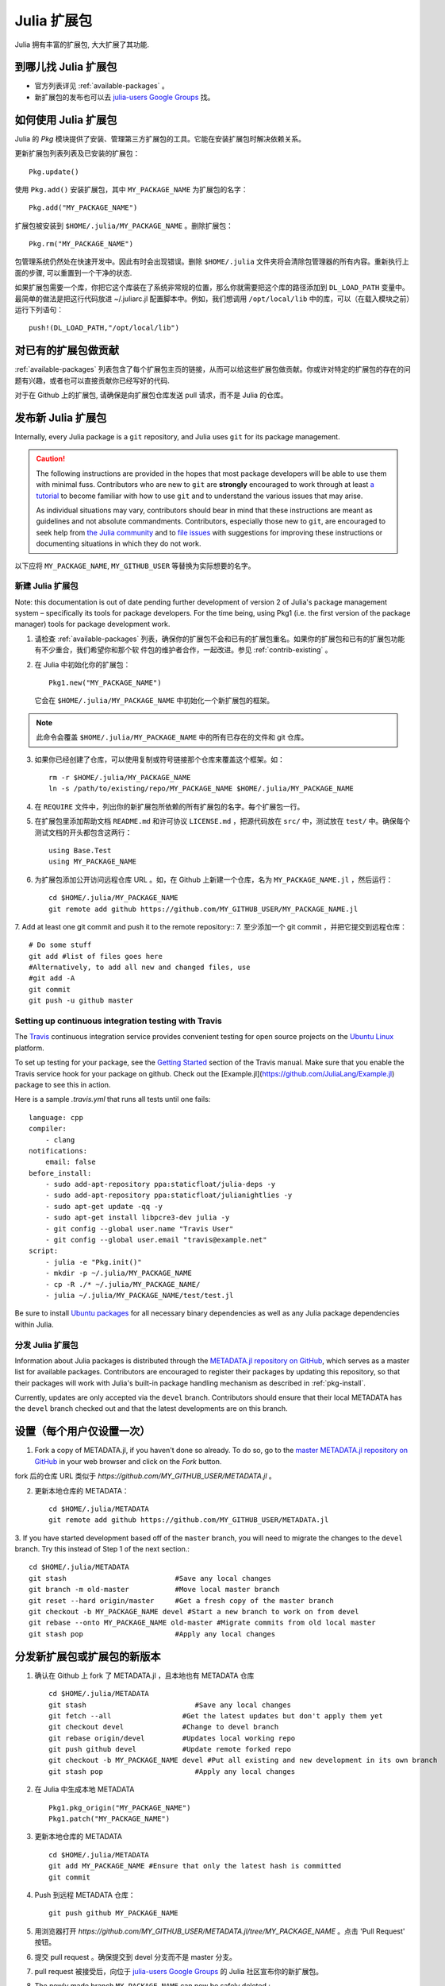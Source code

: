 ============
Julia 扩展包
============

Julia 拥有丰富的扩展包, 大大扩展了其功能.

到哪儿找 Julia 扩展包
---------------------

- 官方列表详见 :ref:`available-packages` 。

- 新扩展包的发布也可以去 `julia-users Google Groups <https://groups.google.com/forum/?fromgroups=#!forum/julia-users>`_ 找。

.. _pkg-install:

如何使用 Julia 扩展包
---------------------

Julia 的 `Pkg` 模块提供了安装、管理第三方扩展包的工具。它能在安装扩展包时解决依赖关系。

更新扩展包列表列表及已安装的扩展包： ::

    Pkg.update()

使用 ``Pkg.add()`` 安装扩展包，其中 ``MY_PACKAGE_NAME`` 为扩展包的名字： ::

   Pkg.add("MY_PACKAGE_NAME")

扩展包被安装到 ``$HOME/.julia/MY_PACKAGE_NAME`` 。删除扩展包： ::

   Pkg.rm("MY_PACKAGE_NAME")

包管理系统仍然处在快速开发中。因此有时会出现错误。删除 ``$HOME/.julia`` 文件夹将会清除包管理器的所有内容。重新执行上面的步骤, 可以重置到一个干净的状态.

如果扩展包需要一个库，你把它这个库装在了系统非常规的位置，那么你就需要把这个库的路径添加到 ``DL_LOAD_PATH`` 变量中。最简单的做法是把这行代码放进 ~/.juliarc.jl 配置脚本中。例如，我们想调用 ``/opt/local/lib`` 中的库，可以（在载入模块之前）运行下列语句： ::

    push!(DL_LOAD_PATH,"/opt/local/lib")

.. _contrib-existing:

对已有的扩展包做贡献
--------------------

:ref:`available-packages` 列表包含了每个扩展包主页的链接，从而可以给这些扩展包做贡献。你或许对特定的扩展包的存在的问题有兴趣，或者也可以直接贡献你已经写好的代码.

对于在 Github 上的扩展包, 请确保是向扩展包仓库发送 pull 请求，而不是 Julia 的仓库。

发布新 Julia 扩展包
-------------------

Internally, every Julia package is a ``git`` repository, and Julia uses ``git``
for its package management.

.. caution::
   The following instructions are provided in the hopes that most package
   developers will be able to use them with minimal fuss.
   Contributors who are new to ``git`` are **strongly** encouraged to work
   through at least `a tutorial <http://try.github.io/levels/1/challenges/1>`_ to
   become familiar with how to use ``git`` and to understand the various issues
   that may arise.
   
   As individual situations may vary, contributors should bear in mind that
   these instructions are meant as guidelines and not absolute commandments.
   Contributors, especially those new to ``git``, are encouraged to seek help
   from `the Julia community <http://julialang.org/community>`_ and to
   `file issues <https://github.com/JuliaLang/julia/issues>`_ with suggestions
   for improving these instructions or documenting situations in which they do
   not work.

以下应将 ``MY_PACKAGE_NAME``, ``MY_GITHUB_USER`` 等替换为实际想要的名字。

新建 Julia 扩展包
~~~~~~~~~~~~~~~~~

Note: this documentation is out of date pending further development of version 2 of Julia's package management system – specifically its tools for package developers. For the time being, using Pkg1 (i.e. the first version of the package manager) tools for package development work.

1. 请检查 :ref:`available-packages` 列表，确保你的扩展包不会和已有的扩展包重名。如果你的扩展包和已有的扩展包功能有不少重合，我们希望你和那个软   件包的维护者合作，一起改进。参见 :ref:`contrib-existing` 。

2. 在 Julia 中初始化你的扩展包： ::

    Pkg1.new("MY_PACKAGE_NAME")

   它会在 ``$HOME/.julia/MY_PACKAGE_NAME`` 中初始化一个新扩展包的框架。

.. note::
   此命令会覆盖 ``$HOME/.julia/MY_PACKAGE_NAME`` 中的所有已存在的文件和 git 仓库。

3. 如果你已经创建了仓库，可以使用复制或符号链接那个仓库来覆盖这个框架。如： ::

    rm -r $HOME/.julia/MY_PACKAGE_NAME
    ln -s /path/to/existing/repo/MY_PACKAGE_NAME $HOME/.julia/MY_PACKAGE_NAME

4. 在 ``REQUIRE`` 文件中，列出你的新扩展包所依赖的所有扩展包的名字。每个扩展包一行。

5. 在扩展包里添加帮助文档 ``README.md`` 和许可协议 ``LICENSE.md`` ，把源代码放在 ``src/`` 中，测试放在 ``test/`` 中。确保每个测试文档的开头都包含这两行： ::

    using Base.Test
    using MY_PACKAGE_NAME

6. 为扩展包添加公开访问远程仓库 URL 。如，在 Github 上新建一个仓库，名为 ``MY_PACKAGE_NAME.jl`` ，然后运行： ::

    cd $HOME/.julia/MY_PACKAGE_NAME
    git remote add github https://github.com/MY_GITHUB_USER/MY_PACKAGE_NAME.jl
 
7. Add at least one git commit and push it to the remote repository::
7. 至少添加一个 git commit ，并把它提交到远程仓库： ::

    # Do some stuff
    git add #list of files goes here
    #Alternatively, to add all new and changed files, use
    #git add -A
    git commit
    git push -u github master

Setting up continuous integration testing with Travis
~~~~~~~~~~~~~~~~~~~~~~~~~~~~~~~~~~~~~~~~~~~~~~~~~~~~~

The `Travis <https://travis-ci.org>`_ continuous integration service provides
convenient testing for open source projects on the `Ubuntu
Linux <http://ubuntu.com>`_ platform.

To set up testing for your package, see the `Getting
Started <http://about.travis-ci.org/docs/user/getting-started/>`_ section of the
Travis manual. Make sure that you enable the Travis service hook for your package on github. Check out the [Example.jl](https://github.com/JuliaLang/Example.jl) package to see this in action.

Here is a sample `.travis.yml` that runs all tests until one fails::

    language: cpp
    compiler: 
        - clang
    notifications:
        email: false
    before_install:
        - sudo add-apt-repository ppa:staticfloat/julia-deps -y
        - sudo add-apt-repository ppa:staticfloat/julianightlies -y
        - sudo apt-get update -qq -y
	- sudo apt-get install libpcre3-dev julia -y
        - git config --global user.name "Travis User"
        - git config --global user.email "travis@example.net"
    script:
        - julia -e "Pkg.init()"
        - mkdir -p ~/.julia/MY_PACKAGE_NAME
        - cp -R ./* ~/.julia/MY_PACKAGE_NAME/
        - julia ~/.julia/MY_PACKAGE_NAME/test/test.jl

Be sure to install `Ubuntu packages <http://packages.ubuntu.com>`_ for all
necessary binary dependencies as well as any Julia package dependencies within
Julia.

分发 Julia 扩展包
~~~~~~~~~~~~~~~~~

Information about Julia packages is distributed through the
`METADATA.jl repository on GitHub <https://github.com/JuliaLang/METADATA.jl>`_,
which serves as a master list for available packages. Contributors are
encouraged to register their packages by updating this repository, so that their
packages will work with Julia's built-in package handling mechanism as described
in :ref:`pkg-install`.

Currently, updates are only accepted via the ``devel`` branch. Contributors
should ensure that their local METADATA has the ``devel`` branch checked out and
that the latest developments are on this branch.

设置（每个用户仅设置一次）
--------------------------
1. Fork a copy of METADATA.jl, if you haven't done so already.
   To do so, go to the `master METADATA.jl repository on GitHub <https://github.com/JuliaLang/METADATA.jl>`_
   in your web browser and click on the `Fork` button.

.. image:: ../images/github_metadata_fork.png
   
fork 后的仓库 URL 类似于 `https://github.com/MY_GITHUB_USER/METADATA.jl` 。

2. 更新本地仓库的 METADATA： ::

    cd $HOME/.julia/METADATA
    git remote add github https://github.com/MY_GITHUB_USER/METADATA.jl

3. If you have started development based off of the ``master`` branch, you will
need to migrate the changes to the ``devel`` branch. Try this instead of Step 1
of the next section.::

    cd $HOME/.julia/METADATA
    git stash                          #Save any local changes
    git branch -m old-master           #Move local master branch 
    git reset --hard origin/master     #Get a fresh copy of the master branch
    git checkout -b MY_PACKAGE_NAME devel #Start a new branch to work on from devel
    git rebase --onto MY_PACKAGE_NAME old-master #Migrate commits from old local master
    git stash pop                      #Apply any local changes

分发新扩展包或扩展包的新版本
----------------------------

1. 确认在 Github 上 fork 了 METADATA.jl ，且本地也有 METADATA 仓库 ::

    cd $HOME/.julia/METADATA
    git stash                          #Save any local changes
    git fetch --all                 #Get the latest updates but don't apply them yet
    git checkout devel              #Change to devel branch
    git rebase origin/devel         #Updates local working repo
    git push github devel           #Update remote forked repo
    git checkout -b MY_PACKAGE_NAME devel #Put all existing and new development in its own branch
    git stash pop                      #Apply any local changes

2. 在 Julia 中生成本地 METADATA ::

    Pkg1.pkg_origin("MY_PACKAGE_NAME")
    Pkg1.patch("MY_PACKAGE_NAME")

3. 更新本地仓库的 METADATA ::

    cd $HOME/.julia/METADATA
    git add MY_PACKAGE_NAME #Ensure that only the latest hash is committed
    git commit

4. Push 到远程 METADATA 仓库： ::

    git push github MY_PACKAGE_NAME

5. 用浏览器打开 `https://github.com/MY_GITHUB_USER/METADATA.jl/tree/MY_PACKAGE_NAME` 。点击 'Pull Request' 按钮。

.. image:: ../images/github_metadata_pullrequest.png

6. 提交 pull request 。确保提交到 devel 分支而不是 master 分支。

.. image:: ../images/github_metadata_develbranch.png

7. pull request 被接受后，向位于 `julia-users Google Groups <https://groups.google.com/forum/?fromgroups=#!forum/julia-users>`_ 的 Julia 社区宣布你的新扩展包。

8. The newly made branch ``MY_PACKAGE_NAME`` can now be safely deleted.::

    cd $HOME/.julia/METADATA
    git checkout devel      #Change back to devel branch
    git branch -d MY_PACKAGE_NAME
    git pull --rebase       #Update local METADATA

9. :ref:`available-packages` 是自动生成的。你不需要做什么事儿来更新它。如果你的扩展包是新近提交并且被接纳的，可能要等一两周。
